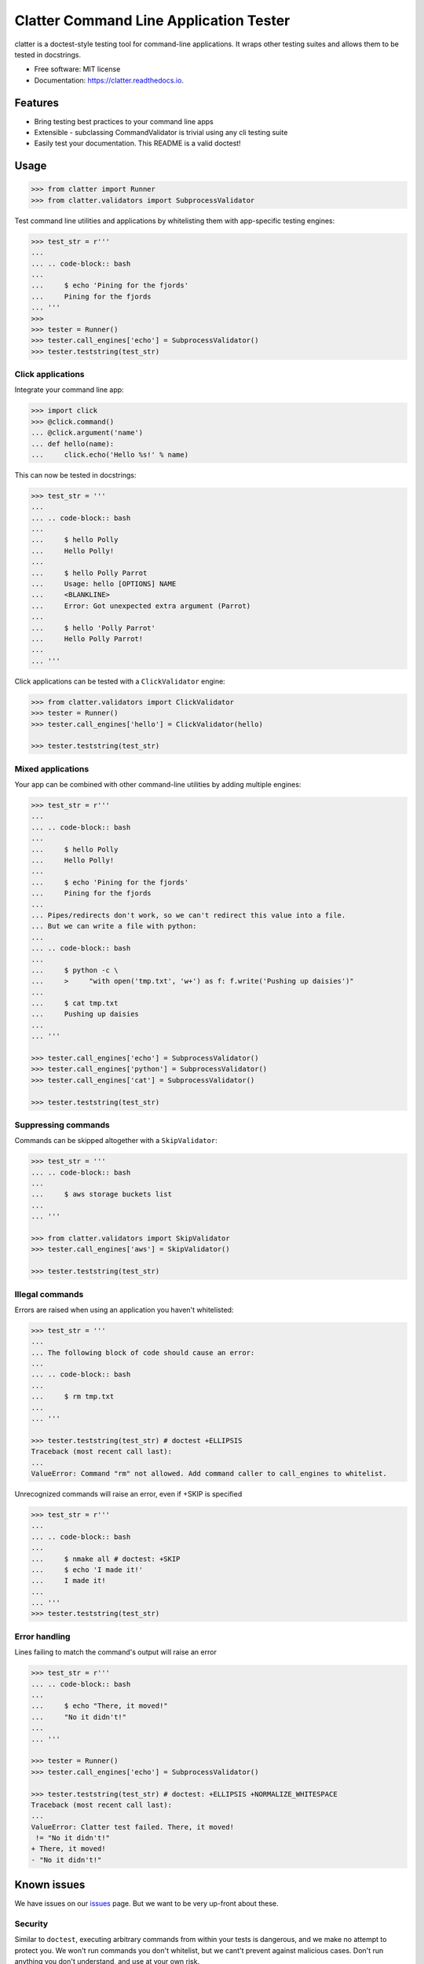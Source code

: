 =======================================
Clatter Command Line Application Tester
=======================================

.. image:: https://img.shields.io/pypi/v/clatter.svg
        :target: https://pypi.python.org/pypi/clatter

.. image:: https://travis-ci.org/delgadom/clatter.svg?branch=master
        :target: https://travis-ci.org/delgadom/clatter?branch=master

.. image:: https://coveralls.io/repos/github/delgadom/clatter/badge.svg?branch=master
        :target: https://coveralls.io/github/delgadom/clatter?branch=master

.. image:: https://readthedocs.org/projects/clatter/badge/?version=latest
        :target: https://clatter.readthedocs.io/en/latest/?badge=latest
        :alt: Documentation Status

.. image:: https://pyup.io/repos/github/delgadom/clatter/shield.svg
     :target: https://pyup.io/repos/github/delgadom/clatter/
     :alt: Updates

.. image:: https://api.codacy.com/project/badge/Grade/2c2af36490c04543b925edafc0d66842
    :target: https://www.codacy.com/app/delgadom/clatter?utm_source=github.com&amp;utm_medium=referral&amp;utm_content=delgadom/clatter&amp;utm_campaign=Badge_Grade

.. image:: https://img.shields.io/pypi/pyversions/clatter.svg
    :target: https://pypi.python.org/pypi/clatter


clatter is a doctest-style testing tool for command-line applications. It wraps other testing suites and allows them to be tested in docstrings.

* Free software: MIT license
* Documentation: https://clatter.readthedocs.io.


Features
--------

* Bring testing best practices to your command line apps
* Extensible - subclassing CommandValidator is trivial using any cli testing suite
* Easily test your documentation. This README is a valid doctest!


Usage
-----

.. code-block:: python

    >>> from clatter import Runner
    >>> from clatter.validators import SubprocessValidator

Test command line utilities and applications by whitelisting them with app-specific testing engines:

.. code-block:: python

    >>> test_str = r'''
    ... 
    ... .. code-block:: bash
    ... 
    ...     $ echo 'Pining for the fjords'
    ...     Pining for the fjords
    ... '''
    >>>
    >>> tester = Runner()
    >>> tester.call_engines['echo'] = SubprocessValidator()
    >>> tester.teststring(test_str)

Click applications
~~~~~~~~~~~~~~~~~~

Integrate your command line app:

.. code-block:: python
    
    >>> import click
    >>> @click.command()
    ... @click.argument('name')
    ... def hello(name):
    ...     click.echo('Hello %s!' % name)

This can now be tested in docstrings:

.. code-block:: python

    >>> test_str = '''
    ... 
    ... .. code-block:: bash
    ... 
    ...     $ hello Polly
    ...     Hello Polly!
    ... 
    ...     $ hello Polly Parrot
    ...     Usage: hello [OPTIONS] NAME
    ...     <BLANKLINE>
    ...     Error: Got unexpected extra argument (Parrot)
    ... 
    ...     $ hello 'Polly Parrot'
    ...     Hello Polly Parrot!
    ... 
    ... '''

Click applications can be tested with a ``ClickValidator`` engine:

.. code-block:: python

    >>> from clatter.validators import ClickValidator
    >>> tester = Runner()
    >>> tester.call_engines['hello'] = ClickValidator(hello)

    >>> tester.teststring(test_str)


Mixed applications
~~~~~~~~~~~~~~~~~~

Your app can be combined with other command-line utilities by adding multiple engines:

.. code-block:: python

    >>> test_str = r'''
    ... 
    ... .. code-block:: bash
    ... 
    ...     $ hello Polly
    ...     Hello Polly!
    ... 
    ...     $ echo 'Pining for the fjords'
    ...     Pining for the fjords
    ... 
    ... Pipes/redirects don't work, so we can't redirect this value into a file.
    ... But we can write a file with python:
    ... 
    ... .. code-block:: bash
    ... 
    ...     $ python -c \
    ...     >     "with open('tmp.txt', 'w+') as f: f.write('Pushing up daisies')"
    ... 
    ...     $ cat tmp.txt
    ...     Pushing up daisies
    ...
    ... '''

    >>> tester.call_engines['echo'] = SubprocessValidator()
    >>> tester.call_engines['python'] = SubprocessValidator()
    >>> tester.call_engines['cat'] = SubprocessValidator()

    >>> tester.teststring(test_str)

Suppressing commands
~~~~~~~~~~~~~~~~~~~~

Commands can be skipped altogether with a ``SkipValidator``:

.. code-block:: python

    >>> test_str = '''
    ... .. code-block:: bash
    ... 
    ...     $ aws storage buckets list
    ... 
    ... '''

    >>> from clatter.validators import SkipValidator
    >>> tester.call_engines['aws'] = SkipValidator()

    >>> tester.teststring(test_str)


Illegal commands
~~~~~~~~~~~~~~~~

Errors are raised when using an application you haven't whitelisted:

.. code-block:: python

    >>> test_str = '''
    ...
    ... The following block of code should cause an error:
    ...
    ... .. code-block:: bash
    ...
    ...     $ rm tmp.txt
    ...
    ... '''

    >>> tester.teststring(test_str) # doctest +ELLIPSIS
    Traceback (most recent call last):
    ...
    ValueError: Command "rm" not allowed. Add command caller to call_engines to whitelist.

Unrecognized commands will raise an error, even if +SKIP is specified

.. doctest's skip here will be interpreted by doctest, not clatter. So we mock the code here.

    >>> test_str = r'''
    ...
    ... .. code-block:: bash
    ...
    ...     $ nmake all # doctest
    ...     $ echo 'I made it!'
    ...     I made it!
    ...
    ... '''
    >>> test_str = test_str.replace('ctest', 'ctest: +SKIP')

.. code-block:: python

    >>> test_str = r'''
    ...
    ... .. code-block:: bash
    ...
    ...     $ nmake all # doctest: +SKIP
    ...     $ echo 'I made it!'
    ...     I made it!
    ...
    ... '''
    >>> tester.teststring(test_str)

Error handling
~~~~~~~~~~~~~~

Lines failing to match the command's output will raise an error

.. code-block:: python

    >>> test_str = r'''
    ... .. code-block:: bash
    ... 
    ...     $ echo "There, it moved!"
    ...     "No it didn't!"
    ... 
    ... '''
    
    >>> tester = Runner()
    >>> tester.call_engines['echo'] = SubprocessValidator()
    
    >>> tester.teststring(test_str) # doctest: +ELLIPSIS +NORMALIZE_WHITESPACE
    Traceback (most recent call last):
    ...
    ValueError: Clatter test failed. There, it moved!
     != "No it didn't!"
    + There, it moved!
    - "No it didn't!"

Known issues
------------

We have issues on our `issues <https://github.com/delgadom/clatter/issues>`_ page. But we want to be very up-front about these.

Security
~~~~~~~~

Similar to ``doctest``, executing arbitrary commands from within your tests is dangerous, and we make no attempt to protect you. We won't run commands you don't whitelist, but we cant't prevent against malicious cases. Don't run anything you don't understand, and use at your own risk.

Syntactic completeness
~~~~~~~~~~~~~~~~~~~~~~

Clatter is not a syntactically complete bash emulator and has no intention of being so.

All arguments to commands are passed as arguments to the first command. Therefore, loops, pipes, redirects, and other control-flow and IO commands will not work as expected.

.. code-block:: python
    
    >>> test_str = '''
    ...    $ echo hello > test.txt
    ...    $ cat test.txt    
    ...    hello
    ...
    ... '''
    >>> tester.teststring(test_str) # doctest: +ELLIPSIS +NORMALIZE_WHITESPACE
    Traceback (most recent call last):
    ...
    ValueError: Clatter test failed. hello > test.txt
     != 
    + hello > test.txt
    - 



Installation
------------

``pip install clatter``


Requirements
------------

* pytest


Todo
----

See `issues <https://github.com/delgadom/clatter/issues>`_ to see and add to our todos.


